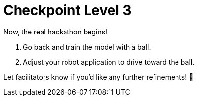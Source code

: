 = Checkpoint Level 3

Now, the real hackathon begins!

1. Go back and train the model with a ball.
2. Adjust your robot application to drive toward the ball.

Let facilitators know if you’d like any further refinements! 🚀
